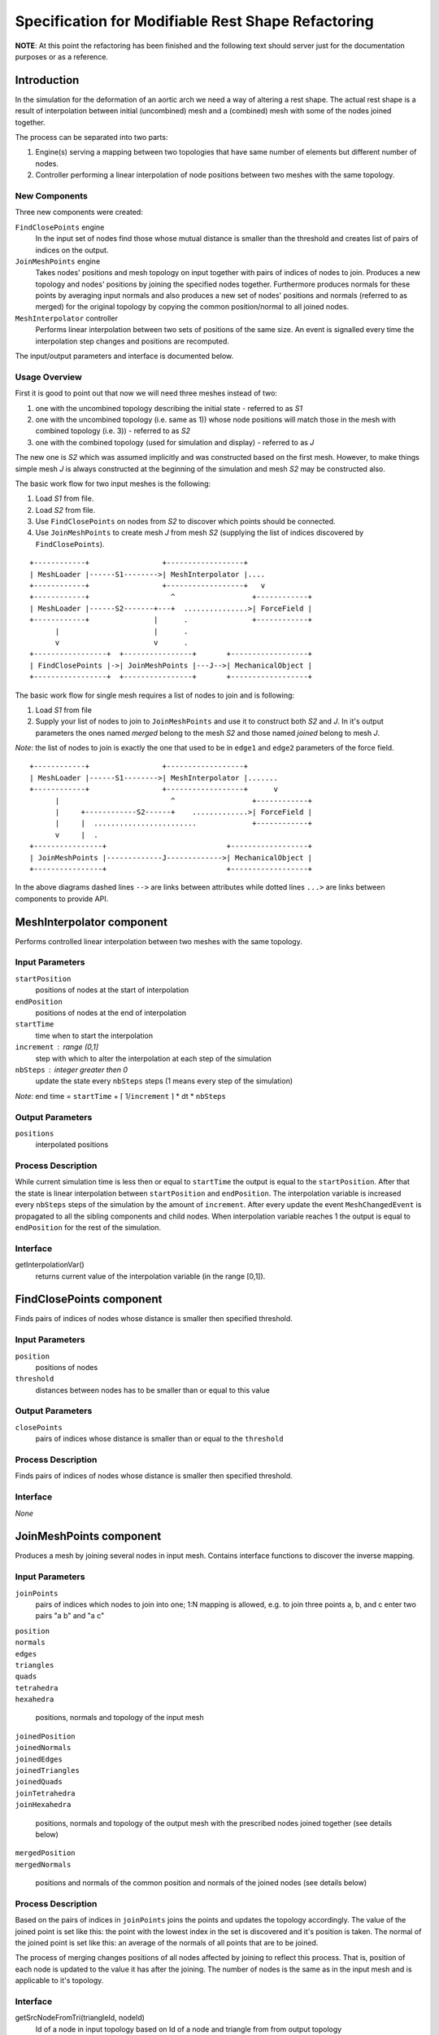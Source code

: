 ================================================================================
  Specification for Modifiable Rest Shape Refactoring
================================================================================

**NOTE**: At this point the refactoring has been finished and the following
text should server just for the documentation purposes or as a reference.


--------------------------------------------------------------------------------
  Introduction
--------------------------------------------------------------------------------

In the simulation for the deformation of an aortic arch we need a way of
altering a rest shape. The actual rest shape is a result of interpolation
between initial (uncombined) mesh and a (combined) mesh with some of the
nodes joined together.

The process can be separated into two parts:

1) Engine(s) serving a mapping between two topologies that have same number
   of elements but different number of nodes.

2) Controller performing a linear interpolation of node positions between
   two meshes with the same topology.


New Components
==============

Three new components were created:

``FindClosePoints`` engine
  In the input set of nodes find those whose mutual distance is smaller
  than the threshold and creates list of pairs of indices on the output.

``JoinMeshPoints`` engine
  Takes nodes' positions and mesh topology on input together with pairs of
  indices of nodes to join. Produces a new topology and nodes' positions by
  joining the specified nodes together. Furthermore produces normals for
  these points by averaging input normals and also produces a new set of
  nodes' positions and normals (referred to as merged) for the original
  topology by copying the common position/normal to all joined nodes.

``MeshInterpolator`` controller
  Performs linear interpolation between two sets of positions of the same
  size. An event is signalled every time the interpolation step changes and
  positions are recomputed.

The input/output parameters and interface is documented below.


Usage Overview
==============

First it is good to point out that now we will need three meshes instead of
two:

1) one with the uncombined topology describing the initial state - referred
   to as *S1*
2) one with the uncombined topology (i.e. same as 1)) whose node positions
   will match those in the mesh with combined topology (i.e. 3)) - referred
   to as *S2*
3) one with the combined topology (used for simulation and display) -
   referred to as *J*

The new one is *S2* which was assumed implicitly and was constructed based
on the first mesh. However, to make things simple mesh *J* is always
constructed at the beginning of the simulation and mesh *S2* may be
constructed also.

The basic work flow for two input meshes is the following:

1) Load *S1* from file.
2) Load *S2* from file.
3) Use ``FindClosePoints`` on nodes from *S2* to discover which points
   should be connected.
4) Use ``JoinMeshPoints`` to create mesh *J* from mesh *S2* (supplying the
   list of indices discovered by ``FindClosePoints``).

::

 +------------+                 +------------------+
 | MeshLoader |------S1-------->| MeshInterpolator |....
 +------------+                 +------------------+   v
 +------------+                   ^                  +------------+
 | MeshLoader |------S2-------+---+  ...............>| ForceField |
 +------------+               |      .               +------------+
       |                      |      .
       v                      v      .
 +-----------------+  +----------------+       +------------------+ 
 | FindClosePoints |->| JoinMeshPoints |---J-->| MechanicalObject |
 +-----------------+  +----------------+       +------------------+


The basic work flow for single mesh requires a list of nodes to join and is
following:

1) Load *S1* from file
2) Supply your list of nodes to join to ``JoinMeshPoints`` and use it to
   construct both *S2* and *J*. In it's output parameters the ones named
   *merged* belong to the mesh *S2* and those named *joined* belong to mesh
   *J*.

*Note*: the list of nodes to join is exactly the one that used to be in
``edge1`` and ``edge2`` parameters of the force field.

::

 +------------+                 +------------------+
 | MeshLoader |------S1-------->| MeshInterpolator |.......
 +------------+                 +------------------+      v
       |                          ^                  +------------+
       |     +------------S2------+    .............>| ForceField |
       |     |  ........................             +------------+
       v     |  .
 +----------------+                            +------------------+
 | JoinMeshPoints |-------------J------------->| MechanicalObject |
 +----------------+                            +------------------+


In the above diagrams dashed lines ``-->`` are links between attributes
while dotted lines ``...>`` are links between components to provide API.


--------------------------------------------------------------------------------
  MeshInterpolator component
--------------------------------------------------------------------------------

Performs controlled linear interpolation between two meshes with the same
topology.


Input Parameters
====================

``startPosition``
  positions of nodes at the start of interpolation

``endPosition``
  positions of nodes at the end of interpolation

``startTime``
  time when to start the interpolation

``increment`` : range (0,1]
  step with which to alter the interpolation at each step of the simulation

``nbSteps`` : integer greater then 0
  update the state every ``nbSteps`` steps (1 means every step of the
  simulation)


*Note*: end time = ``startTime`` + ⌈ 1/``increment`` ⌉ * dt * ``nbSteps``


Output Parameters
====================

``positions``
  interpolated positions


Process Description
====================

While current simulation time is less then or equal to ``startTime`` the
output is equal to the ``startPosition``. After that the state is linear
interpolation between ``startPosition`` and ``endPosition``. The
interpolation variable is increased every ``nbSteps`` steps of the
simulation by the amount of ``increment``. After every update the event
``MeshChangedEvent`` is propagated to all the sibling components and child
nodes. When interpolation variable reaches 1 the output is equal to
``endPosition`` for the rest of the simulation.


Interface
====================

getInterpolationVar()
  returns current value of the interpolation variable (in the range [0,1]).


--------------------------------------------------------------------------------
  FindClosePoints component
--------------------------------------------------------------------------------

Finds pairs of indices of nodes whose distance is smaller then specified
threshold.


Input Parameters
====================

``position``
  positions of nodes

``threshold``
  distances between nodes has to be smaller than or equal to this value


Output Parameters
====================

``closePoints``
  pairs of indices whose distance is smaller than or equal to the
  ``threshold``


Process Description
====================

Finds pairs of indices of nodes whose distance is smaller then specified
threshold.


Interface
====================

*None*


--------------------------------------------------------------------------------
  JoinMeshPoints component
--------------------------------------------------------------------------------

Produces a mesh by joining several nodes in input mesh. Contains interface
functions to discover the inverse mapping.


Input Parameters
====================

``joinPoints``
  pairs of indices which nodes to join into one; 1:N mapping is allowed,
  e.g. to join three points a, b, and c enter two pairs "a b" and "a c"

| ``position``
| ``normals``
| ``edges``
| ``triangles``
| ``quads``
| ``tetrahedra``
| ``hexahedra``

  positions, normals and topology of the input mesh

| ``joinedPosition``
| ``joinedNormals``
| ``joinedEdges``
| ``joinedTriangles``
| ``joinedQuads``
| ``joinTetrahedra``
| ``joinHexahedra``

  positions, normals and topology of the output mesh with the prescribed
  nodes joined together (see details below)

| ``mergedPosition``
| ``mergedNormals``

  positions and normals of the common position and normals of the joined
  nodes (see details below)


Process Description
====================

Based on the pairs of indices in ``joinPoints`` joins the points and
updates the topology accordingly. The value of the joined point is set like
this: the point with the lowest index in the set is discovered and it's
position is taken. The normal of the joined point is set like this: an
average of the normals of all points that are to be joined.

The process of merging changes positions of all nodes affected by joining
to reflect this process. That is, position of each node is updated to the
value it has after the joining. The number of nodes is the same as in the
input mesh and is applicable to it's topology.


Interface
====================

getSrcNodeFromTri(triangleId, nodeId)
  Id of a node in input topology based on Id of a node and triangle from from
  output topology

*TODO*: add more functions when needed


.. vim: tw=75 et
